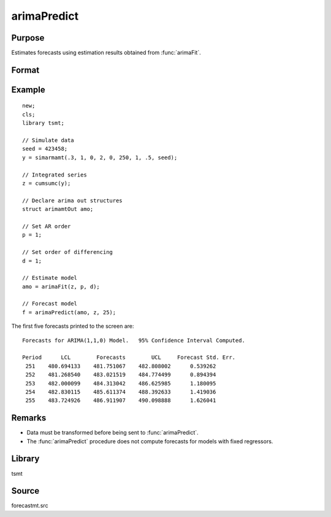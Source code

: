 arimaPredict
============

Purpose
-------
Estimates forecasts using estimation results obtained from :func:`arimaFit`.

Format
------
.. function:: f = arimaPredict(b, y, e, h)

   :param b: estimated coefficients
   :type b: Kx1 vector

   :param y: data.
   :type y: Nx1 vector

   :param e: residuals reported by arimamt program.
   :type e: Nx1 vector

   :param h: the number of step-ahead forecasts to computer.
   :type h: scalar

   :return f:

      .. list-table::
         :widths: auto

         * - :math:`[.,1]`
           - Lower forecast confidence bounds.
         * - :math:`[.,2]`
           - Forecasts.
         * - :math:`[.,3]`
           - Upper forecast confidence bounds.

   :rtype f: hx3 matrix


Example
-------

::

   new;
   cls;
   library tsmt;

   // Simulate data
   seed = 423458;
   y = simarmamt(.3, 1, 0, 2, 0, 250, 1, .5, seed);

   // Integrated series
   z = cumsumc(y);

   // Declare arima out structures
   struct arimamtOut amo;

   // Set AR order
   p = 1;

   // Set order of differencing
   d = 1;

   // Estimate model
   amo = arimaFit(z, p, d);

   // Forecast model
   f = arimaPredict(amo, z, 25);

The first five forecasts printed to the screen are:

::

  Forecasts for ARIMA(1,1,0) Model.   95% Confidence Interval Computed.

  Period      LCL        Forecasts        UCL     Forecast Std. Err.
   251    480.694133    481.751067    482.808002      0.539262
   252    481.268540    483.021519    484.774499      0.894394
   253    482.000099    484.313042    486.625985      1.180095
   254    482.830115    485.611374    488.392633      1.419036
   255    483.724926    486.911907    490.098888      1.626041

Remarks
-------
*  Data must be transformed before being sent to :func:`arimaPredict`.
*  The :func:`arimaPredict` procedure does not compute forecasts for models with fixed regressors.

Library
-------
tsmt

Source
------
forecastmt.src

.. seealso:: Functions :func:`arimaFit`, :func:`arimaSS`
